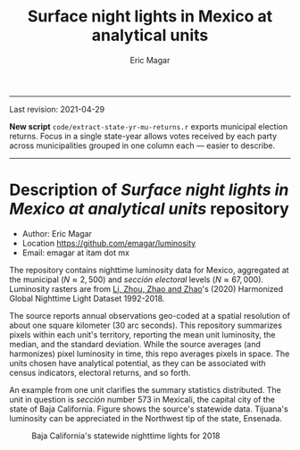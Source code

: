 #+TITLE: Surface night lights in Mexico at analytical units
#+AUTHOR: Eric Magar

----------

Last revision: 2021-04-29


*New script* ~code/extract-state-yr-mu-returns.r~  exports municipal election returns. Focus in a single state-year allows votes received by each party across municipalities grouped in one column each --- easier to describe.  

----------

# Export to md: M-x org-md-export-to-markdown

* Description of /Surface night lights in Mexico at analytical units/ repository
- Author: Eric Magar
- Location https://github.com/emagar/luminosity
- Email: emagar at itam dot mx

The repository contains nighttime luminosity data for Mexico, aggregated at the municipal ($N \approx 2,500$) and /sección electoral/ levels ($N \approx 67,000$). Luminosity rasters are from [[https://www.nature.com/articles/s41597-020-0510-y][Li, Zhou, Zhao and Zhao]]'s (2020) Harmonized Global Nighttime Light Dataset 1992-2018. 

The source reports annual observations geo-coded at a spatial resolution of about one square kilometer (30 arc seconds). This repository summarizes pixels within each unit's territory, reporting the mean unit luminosity, the median, and the standard deviation. While the source averages (and harmonizes) pixel luminosity in time, this repo averages pixels in space. The units chosen have analytical potential, as they can be associated with census indicators, electoral returns, and so forth.

An example from one unit clarifies the summary statistics distributed. The unit in question is /sección/ number 573 in Mexicali, the capital city of the state of Baja California. Figure <<fig:bc>> shows the source's statewide data. Tijuana's luminosity can be appreciated in the Northwest tip of the state, Ensenada.

#+CAPTION: Baja California's statewide nighttime lights for 2018
#+NAME: fig:bc
[[./pics/bc.png]]


